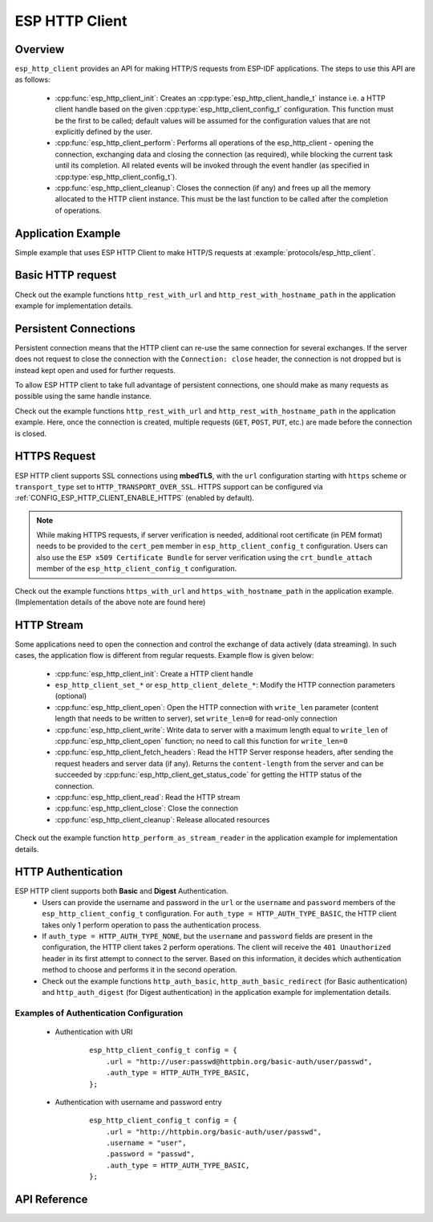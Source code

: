 ESP HTTP Client
===============

Overview
--------

``esp_http_client`` provides an API for making HTTP/S requests from ESP-IDF applications. The steps to use this API are as follows:

    * :cpp:func:`esp_http_client_init`: Creates an :cpp:type:`esp_http_client_handle_t` instance i.e. a HTTP client handle based on the given :cpp:type:`esp_http_client_config_t` configuration. This function must be the first to be called; default values will be assumed for the configuration values that are not explicitly defined by the user.
    * :cpp:func:`esp_http_client_perform`: Performs all operations of the esp_http_client - opening the connection, exchanging data and closing the connection (as required), while blocking the current task until its completion. All related events will be invoked through the event handler (as specified in :cpp:type:`esp_http_client_config_t`).
    * :cpp:func:`esp_http_client_cleanup`: Closes the connection (if any) and frees up all the memory allocated to the HTTP client instance. This must be the last function to be called after the completion of operations.


Application Example
-------------------

Simple example that uses ESP HTTP Client to make HTTP/S requests at :example:`protocols/esp_http_client`.


Basic HTTP request
------------------

Check out the example functions ``http_rest_with_url`` and ``http_rest_with_hostname_path`` in the application example for implementation details.

Persistent Connections
----------------------

Persistent connection means that the HTTP client can re-use the same connection for several exchanges. If the server does not request to close the connection with the ``Connection: close`` header, the connection is not dropped but is instead kept open and used for further requests.

To allow ESP HTTP client to take full advantage of persistent connections, one should make as many requests as possible using the same handle instance.

Check out the example functions ``http_rest_with_url`` and ``http_rest_with_hostname_path`` in the application example. Here, once the connection is created, multiple requests (``GET``, ``POST``, ``PUT``, etc.) are made before the connection is closed.

.. only:: esp32

    Use Secure Element (ATECC608) for TLS
    _____________________________________
    
    A secure element (ATECC608) can be also used for the underlying TLS connection in the HTTP client connection. Please refer to Secure Element with ESP-TLS section in the :doc:` ESP-TLS documentation</api-reference/protocols/esp_tls` for more details. The secure element support has to be first enabled in menuconfig through :ref:`CONFIG_ESP_TLS_USE_SECURE_ELEMENT`. Then the HTTP client can be configured to use secure element as follows:
    
    .. code-block:: c
    
        esp_http_client_config_t cfg = {
            /* other configurations options */
            .use_secure_element = true,
        };

HTTPS Request
-------------

ESP HTTP client supports SSL connections using **mbedTLS**, with the ``url`` configuration starting with ``https`` scheme or ``transport_type`` set to ``HTTP_TRANSPORT_OVER_SSL``. HTTPS support can be configured via :ref:`CONFIG_ESP_HTTP_CLIENT_ENABLE_HTTPS` (enabled by default).

.. note:: While making HTTPS requests, if server verification is needed, additional root certificate (in PEM format) needs to be provided to the ``cert_pem`` member in ``esp_http_client_config_t`` configuration. Users can also use the ``ESP x509 Certificate Bundle`` for server verification using the ``crt_bundle_attach`` member of the ``esp_http_client_config_t`` configuration.

Check out the example functions ``https_with_url`` and ``https_with_hostname_path`` in the application example. (Implementation details of the above note are found here)


HTTP Stream
-----------

Some applications need to open the connection and control the exchange of data actively (data streaming). In such cases, the application flow is different from regular requests. Example flow is given below:

    * :cpp:func:`esp_http_client_init`: Create a HTTP client handle
    * ``esp_http_client_set_*`` or ``esp_http_client_delete_*``: Modify the HTTP connection parameters (optional)
    * :cpp:func:`esp_http_client_open`: Open the HTTP connection with ``write_len`` parameter (content length that needs to be written to server), set ``write_len=0`` for read-only connection
    * :cpp:func:`esp_http_client_write`: Write data to server with a maximum length equal to ``write_len`` of :cpp:func:`esp_http_client_open` function; no need to call this function for ``write_len=0``
    * :cpp:func:`esp_http_client_fetch_headers`: Read the HTTP Server response headers, after sending the request headers and server data (if any). Returns the ``content-length`` from the server and can be succeeded by :cpp:func:`esp_http_client_get_status_code` for getting the HTTP status of the connection.
    * :cpp:func:`esp_http_client_read`: Read the HTTP stream
    * :cpp:func:`esp_http_client_close`: Close the connection
    * :cpp:func:`esp_http_client_cleanup`: Release allocated resources

Check out the example function ``http_perform_as_stream_reader`` in the application example for implementation details.


HTTP Authentication
-------------------

ESP HTTP client supports both **Basic** and **Digest** Authentication.
    * Users can provide the username and password in the ``url`` or the ``username`` and ``password`` members of the ``esp_http_client_config_t`` configuration. For ``auth_type = HTTP_AUTH_TYPE_BASIC``, the HTTP client takes only 1 perform operation to pass the authentication process.
    * If ``auth_type = HTTP_AUTH_TYPE_NONE``, but the ``username`` and ``password`` fields are present in the configuration, the HTTP client takes 2 perform operations. The client will receive the ``401 Unauthorized`` header in its first attempt to connect to the server. Based on this information, it decides which authentication method to choose and performs it in the second operation.
    * Check out the example functions ``http_auth_basic``, ``http_auth_basic_redirect`` (for Basic authentication) and ``http_auth_digest`` (for Digest authentication) in the application example for implementation details.

Examples of Authentication Configuration
^^^^^^^^^^^^^^^^^^^^^^^^^^^^^^^^^^^^^^^^

    * Authentication with URI

        .. highlight:: c

        ::

            esp_http_client_config_t config = {
                .url = "http://user:passwd@httpbin.org/basic-auth/user/passwd",
                .auth_type = HTTP_AUTH_TYPE_BASIC,
            };


    * Authentication with username and password entry

        .. highlight:: c

        ::

            esp_http_client_config_t config = {
                .url = "http://httpbin.org/basic-auth/user/passwd",
                .username = "user",
                .password = "passwd",
                .auth_type = HTTP_AUTH_TYPE_BASIC,
            };



API Reference
-------------

.. include-build-file:: inc/esp_http_client.inc
